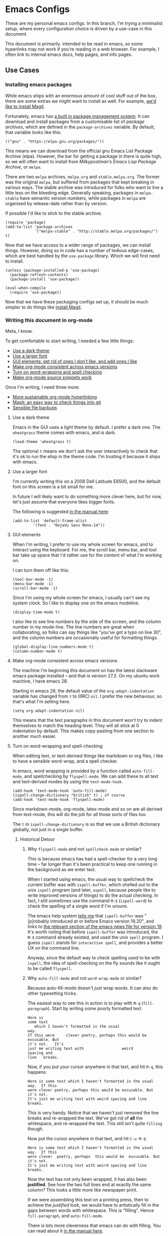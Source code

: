 * Emacs Configs

These are my personal emacs configs. In this branch, I'm trying a
minimalist setup, where every configuration choice is driven by a
use-case in this document.

This document is primarily. intended to be read in emacs, so some
hyperlinks may not work if you're reading in a web browser. For
example, I often link to internal emacs docs, help pages, and info
pages.

** Use Cases
*** Installing emacs packages
:PROPERTIES:
:ID:       52f1be7b-2b15-4b4c-84fa-ece5e2437c7b
:END:
While emacs ships with an enormous amount of cool stuff out of the
box, there are some extras we might want to install as well. For
example, [[id:0915af96-9c96-452c-aa7d-a2d2dc9b6fdd][we'd like to install Magit]].

Fortunately, emacs has [[info:emacs#Packages][a built in package management system]]. It can
download and install packages from a customisable list of /package
archives/, which are defined in the =package-archives= variable. By
default, that variable looks like this:
#+begin_src elisp :tangle no
(("gnu" . "https://elpa.gnu.org/packages/"))
#+end_src

This means we can download from the official gnu Emacs List Package
Archive (elpa). However, the bar for getting a package in there is
quite high, so we will often want to install from /Milkypostman’s
Emacs Lisp Package Archive/, or =melpa=.

There are two =melpa= archives, =melpa.org= and
=stable.melpa.org=. The former was the original =melpa=, but suffered
from packages that kept breaking in various ways. The stable archive
was introduced for folks who want to live a little less on the
bleeding edge. Generally speaking, packages in =melpa-stable= have
semantic version numbers, while packages in =melpa= are organised by
release-date rather than by version.

If possible I'd like to stick to the stable archive.

#+begin_src elisp
(require 'package)
(add-to-list 'package-archives
             '("melpa-stable" . "http://stable.melpa.org/packages/") t)
#+end_src

Now that we have access to a wider range of packages, we can install
things. However, doing so in code has a number of tedious edge-cases,
which are best handled by the =use-package= library. Which we will
first need to install.

#+begin_src elisp
  (unless (package-installed-p 'use-package)
    (package-refresh-contents)
    (package-install 'use-package))

  (eval-when-compile
    (require 'use-package))
#+end_src

Now that we have these packaging configs set up, it should be much
simpler to do things like [[id:0915af96-9c96-452c-aa7d-a2d2dc9b6fdd][install Magit]].
*** Writing this document in org-mode
Meta, I know.

To get comfortable to start writing, I needed a few little things:
- [[id:96936ca1-0ed9-44e5-8006-c74ff1673eb3][Use a dark theme]]
- [[id:3c07a0c6-e429-4213-9902-6ce6b6c6b929][Use a larger font]]
- [[id:33615063-5da3-4819-ae66-ab88c3106138][GUI elements: get rid of ones I don't like, and add ones I like]]
- [[id:25248000-52aa-498a-81af-6e1f5275b64b][Make org-mode consistent across emacs versions]]
- [[id:622185b0-8934-439a-9630-72826b55a95b][Turn on word-wrapping and spell checking]]
- [[id:0179515c-2e43-4072-8708-87035583664d][Make org-mode source snippets work]]

Once I'm writing, I need three more:
- [[id:1cc584ba-f164-4481-b4e0-fc6388e70358][More sustainable org-mode hyperlinking]]
- [[id:0915af96-9c96-452c-aa7d-a2d2dc9b6fdd][Magit: an easy way to check things into git]]
- [[id:e83d211f-8c44-47ca-a81e-d61f1bce629f][Sensible file backups]]

**** Use a dark theme
:PROPERTIES:
:ID:       96936ca1-0ed9-44e5-8006-c74ff1673eb3
:END:
Emacs in the GUI uses a light theme by default. I prefer a dark
one. The =wheatgrass= theme comes with emacs, and is dark.

#+begin_src elisp
(load-theme 'wheatgrass t)
#+end_src

The optional =t= means we don't ask the user interactively to check
that it's ok to run the elisp in the theme code. I'm trusting it
because it ships with emacs.

**** Use a larger font
:PROPERTIES:
:ID:       3c07a0c6-e429-4213-9902-6ce6b6c6b929
:END:
I'm currently writing this on a 2008 Dell Latitude E6500, and the
default font on this screen is a bit small for me.

In future I will likely want to do something more clever here, but for
now, let's just assume that everyone likes bigger fonts.

The following is suggested [[info:emacs#Fonts][in the manual here]]:

#+begin_src elisp
  (add-to-list 'default-frame-alist
	       '(font . "DejaVu Sans Mono-14"))
#+end_src

**** GUI elements
:PROPERTIES:
:ID:       33615063-5da3-4819-ae66-ab88c3106138
:END:
When I'm writing, I prefer to use my whole screen for emacs, and to
interact using the keyboard. For me, the scroll bar, menu bar, and
tool bar take up space that I'd rather use for the content of what I'm
working on.

I can turn them off like this:

#+begin_src elisp
  (tool-bar-mode -1)
  (menu-bar-mode -1)
  (scroll-bar-mode -1)
#+end_src

Since I'm using my whole screen for emacs, I usually can't see my
system clock. So I like to display one on the emacs modeline.

#+begin_src elisp
(display-time-mode t)
#+end_src

I also like to see line numbers by the side of the screen, and the
column number in my mode-line. The line numbers are great when
collaborating, so folks can say things like "you've got a typo on line
30", and the column numbers are occasionally useful for formatting
things.

#+begin_src elisp
  (global-display-line-numbers-mode t)
  (column-number-mode t)
#+end_src

**** Make org-mode consistent across emacs versions
:PROPERTIES:
:ID:       25248000-52aa-498a-81af-6e1f5275b64b
:END:
The machine I'm beginning this document on has the latest slackware
emacs package installed -- and that is version 27.2. On my ubuntu work
machine, I have emacs 28.

Starting in emacs 28, the default value of the =org-adapt-indentation=
variable has changed from =t= to (IIRC) =nil=. I prefer the new
behaviour, so that's what I'm setting here.

#+begin_src elisp
(setq org-adapt-indentation nil)
#+end_src

This means that the text paragraphs in this document won't try to
indent themselves to match the heading level. They will all stick at 0
indentation by default. This makes copy-pasting from one section to
another much easier.

**** Turn on word-wrapping and spell-checking
:PROPERTIES:
:ID:       622185b0-8934-439a-9630-72826b55a95b
:END:

When editing text, or text-derived things like markdown or org files,
I like to have a sensible word-wrap, and a spell checker.

In emacs, word wrapping is provided by a function called
=auto-fill-mode=, and spellchecking by =flyspell-mode=. We can add
these to all text and text-derived modes by using the =text-mode-hook=.

#+begin_src elisp
  (add-hook 'text-mode-hook 'auto-fill-mode)
  (ispell-change-dictionary "british" t) ; of course
  (add-hook 'text-mode-hook 'flyspell-mode)
#+end_src

Since markdown-mode, org-mode, latex-mode and so on are all derived
from text-mode, this will do the job for all those sorts of files too.

The =t= in =ispell-change-dictionary= is so that we use a British
dictionary globally, not just in a single buffer. 

***** Historical Detour

****** Why =flyspell-mode= and not =spellcheck-mode= or similar?
This is because emacs has had a spell-checker for a very long time --
far longer than it's been practical to keep one running in the
background as we enter text. 

When I started using emacs, the usual way to spellcheck the current
buffer was with =ispell-buffer=, which shelled out to the unix
=ispell= program (and later, =aspell=, because people like to write
improved versions of things) to do the actual checking. In fact, I
still sometimes use the command =M-$= (=ispell-word=) to check the
spelling of a single word if I'm unsure.

The emacs help system [[help:ispell-buffer][tells me]] that =ispell-buffer= was "[p]robably
introduced at or before Emacs version 19.20", and links to
[[file:/usr/share/emacs/27.2/etc/NEWS.19::To check the entire current buffer, use M-x ispell-buffer.][the relevant section of the emacs news file for version 19]]. It's worth
noting that before =ispell-buffer= was introduced, the =M-$= command
already existed, and used the unix =spell= program. I guess =ispell=
stands for =interactive spell=, and provides a better UX on the
command line.

Anyway, since the default way to check spelling used to be with
=ispell=, the idea of spell-checking on the fly sounds like it ought
to be called =flyspell=.

****** Why =auto-fill-mode= and not =word-wrap-mode= or similar?
Because auto-fill-mode doesn't /just/ wrap words. It can also do other
typesetting tricks.

The easiest way to see this in action is to play with =M-q=
(=fill-paragraph=). Start by writing some poorly formatted text:

#+begin_src fundamental
  Here is
  some text
     which I haven't formatted in the usual
  way.
  If this were     clever poetry, perhaps this would be excusable. But
  it's not.   It's
  just me writing text with                 weird
  spacing and
  line   breaks.
#+end_src

Now, if you put your cursor anywhere in that text, and hit =M-q=, this
happens:
#+begin_src fundamental
  Here is some text which I haven't formatted in the usual way.  If this
  were clever poetry, perhaps this would be excusable. But it's not.
  It's just me writing text with weird spacing and line breaks.
#+end_src

This is very handy. Notice that we haven't just removed the line
breaks and re-wrapped the text. We've got rid of *all* the whitespace,
and re-wrapped the text. This still isn't quite =filling= though. 

Now put the cursor anywhere in that text, and hit =C-u M-$=:
#+begin_src fundamental
  Here is some text which I haven't formatted in the usual way.  If this
  were clever  poetry, perhaps  this would be  excusable. But  it's not.
  It's just me writing text with weird spacing and line breaks.
#+end_src

Now the text has not only been wrapped, it has also been
*justified*. See how the two full lines end at exactly the same
column? This looks a little more like newspaper print.

If we were assembling this text on a printing press, then to achieve
the /justified/ look, we would have to artistically fill in the gaps
between words with whitespace. This is "filling". Hence
=fill-paragraph=, and =auto-fill-mode=.

There is lots more cleverness that emacs can do with filling. You can
read about it [[info:emacs#Filling][in the manual here]].

**** Make org-mode source snippets work
:PROPERTIES:
:ID:       0179515c-2e43-4072-8708-87035583664d
:END:
When writing a file like this, I find myself repeating the following
boilerplate quite a lot:

#+begin_example
#+begin_src elisp
... some code or other ...
#+end_src
#+end_example

That can get quite dull. Emacs provides the command =C-c C-,= (or
=org-insert-structure-template=) to help out with that boilerplate,
but it's even better to be able to use snippets like =< s <TAB>= to
create a code block.

To enable those snippets, we can require =org-tempo=:

#+begin_src elisp
(require 'org-tempo nil t)
#+end_src

In some versions of emacs (I think 28+ ?), this functionality is baked
into org-mode itself, so the require will fail. This is why we add the
=t= at the end of the call. That corresponds to the =NOERROR=
parameter of the =require= function. This way our startup isn't
aborted in the even that we never needed this line in the first place.

Read more about org structure templates and snippets in [[info:org#Structure Templates][the manual here]].

**** More sustainable org-mode hyperlinking
:PROPERTIES:
:ID:       1cc584ba-f164-4481-b4e0-fc6388e70358
:END:
In this document, I want to be able to hyperlink from one section to
another. For example, at the top of this use-case section, I have a
short list of upcoming subsections, each of which is hyperlinked.

In future I may want to split this file up into several smaller files,
and cross-link between them.

Org provides a few different ways of linking to other bits of
org-file. My favourite is [[info:org#Handling Links][to use =CUSTOM_ID= properties]]. The easiest
way to do this is to [[help:org-id-link-to-org-use-id][set the =org-id-link-to-org-use-id= variable]] to
non-nil, and then to [[help:org-store-link][bind the =org-store-link= function]] to a useful
key:

#+begin_src elisp
(require 'org-id)
(setq org-id-link-to-org-use-id t)
(global-set-key (kbd "C-c l") 'org-store-link)
#+end_src

Now, any time my cursor is pointing at something which I'd like to
hyperlink to later, I can hit =C-c l=, to save that link. Then I can
navigate back to my document, highlight the text I want to link from,
and hit =C-c C-l <RET>= to make the link.

If the thing I'm linking to is a section in an org-document, the act
of storing the link will cause a =CUSTOM_ID= property to be
created. For example, this section currently begins like this:

#+begin_src fundamental
,**** More sustainable org-mode hyperlinking
In this document, I want to be able to hyperlink from one section to
another...
#+end_src

But if I hit =C-c l=, then an ID property gets created like so:

#+begin_src fundamental
,**** More sustainable org-mode hyperlinking
:PROPERTIES:
:ID:       1cc584ba-f164-4481-b4e0-fc6388e70358
:END:
In this document, I want to be able to hyperlink from one section to
another...
#+end_src

Now I can create [[id:1cc584ba-f164-4481-b4e0-fc6388e70358][a link]] which looks like this:
#+begin_src fundamental
... create [[id:1cc584ba-f164-4481-b4e0-fc6388e70358][a link]] which looks like...
#+end_src

Notice that we're linking to the ID, which org will try to keep as
close to globally unique as possible. We are *not* relying on any kind of
tree path or headline naming scheme to make the hyperlink work. This
means:
- I can re-name this section, and the link will still work.
- I can move this section to another part of the document, and the
  link will still work.

**** Magit: an easy way to check things into git
:PROPERTIES:
:ID:       0915af96-9c96-452c-aa7d-a2d2dc9b6fdd
:END:
I'm keeping these configs in git, and it's nice to be able to manage
git from within emacs. There is a clear winner when it comes to
emacs-git workflows, and that is to [[https://magit.vc/manual/magit/][use magit]].

Getting magit into emacs is easy if [[id:52f1be7b-2b15-4b4c-84fa-ece5e2437c7b][we've already set up
=melpa-stable= and =use-package=]].

#+begin_src elisp
  (use-package magit
	       :ensure t
	       :commands (magit-status)
	       :bind (("C-x g" . magit-status)))
#+end_src

I won't write here about using magit, since the magit info page is
excellent.

However, I do need to be able to sign my commits with GPG. For this to
work with magit, I need to be able to enter GPG passphrases through
emacs. This is possible with the pinentry package.

#+begin_src emacs-lisp
  (use-package pinentry
    :ensure t)
  (pinentry-start)
#+end_src

**** Sensible file backups
:PROPERTIES:
:ID:       e83d211f-8c44-47ca-a81e-d61f1bce629f
:END:
By default, if we're editing a file called =somefile.file=, emacs
will often create a backup file =somefile.file~= of what that file
/used/ to look like before we started messing with it.

This is a pretty good idea, and has saved me from a few ill-advised
edits that would otherwise have broken stuff over the years. However,
it does leave my filesystem looking a little cluttered, and risks me
accidentally checking backups into git.

We can customise this behaviour to keep all the backups in one place,
out of the way of my git repos and so on. I'm going to put them in my
=~/.saves= directory. I'm also going to tell emacs to keep more than
one old version of a given file, and to limit things to 6 backups per
file:

#+begin_src elisp
     (setq
	backup-by-copying t
	backup-directory-alist
	 '(("." . "~/.saves"))
	version-control t
	delete-old-versions t
	kept-new-versions 4
	kept-old-versions 2)
#+end_src

For more on this backup mechanism, and how these variables affect it,
see [[info:emacs#Backup][the backup files section of the emacs manual]].

*** Setting up [[https://xmonad.org][xmonad]]

Xmonad is a tiling window manager, which I have some fondness
for. After the [[https://en.wikipedia.org/wiki/Wmii][sadly now defunct wmii]], it was the first tiling WM I
ever used.

The [[https://xmonad.org][xmonad page]] recommends that we install it using our OS
package-manager. But in slackware, this feels like it might not be the
best option. There /is/ [[http://slackbuilds.org/][a slackbuild for it]], but the dependency-tree
quickly starts to feel a bit excessive.

I'd like to be able to code in haskell on this machine anyway, so I'm
going to follow the instructions for [[https://xmonad.org/INSTALL.html][building from source in
userspace]].

This will likely involve something like the following:

- Compilers etc: setting up GHC, cabal, stack, and so on.
- Editor: making haskell comfortable in emacs.
- Xmonad: installing and configuring the WM itself.

**** Compilers etc
:PROPERTIES:
:ID:       4b9c729c-d628-4bfd-9c03-c1d1b1830228
:END:
It seems that the modern way to install haskell in userspace is with a
[[https://www.haskell.org/ghcup/][tool called ghcup]]. This installs:
- GHC :: The compiler
- Cabal :: The original dependency management tool
- Stack :: Another dependency management tool
- HLS :: A language server which we can integrate with emacs, to build
  our IDE.

Installing ghcup, and thence all the above is as easy as running:
#+begin_src bash :eval never :tangle no
curl --proto '=https' --tlsv1.2 -sSf https://get-ghcup.haskell.org | sh
#+end_src

**** Editor: haskell in emacs
Now that [[id:4b9c729c-d628-4bfd-9c03-c1d1b1830228][I have HLS installed]], I should hopefully be able to use it in
conjunction with emacs. The [[https://haskell-language-server.readthedocs.io/en/latest/#][docs for the HLS are here]]. In particular,
the [[https://haskell-language-server.readthedocs.io/en/latest/configuration.html#emacs][section on emacs]] says:
#+begin_quote
Emacs support is provided by a combination of the following packages:

lsp-mode lsp-ui lsp-haskell

You can install these manually if you are using plain Emacs; instructions for some specific flavours are
included below.
#+end_quote

Of these three, =lsp-mode= and =lsp-ui= are available on
=melpa-stable=, but =lsp-haskell= is not. It looks like [[https://melpa.org/#/lsp-haskell][lsp-haskell]] is
available on =melpa=, but I'd like to avoid those less stable packages
for now.

***** TODO Come back to lsp-haskell later, and see if it's on melpa-stable yet.

***** Installing a stable haskell mode
According to [[https://wiki.haskell.org/Emacs][the haskell wiki]] "haskell-mode is stable and usable,
whereas lsp-haskell is newer but under development and not ready for
general use".

So I guess we want =haskell-mode=, which [[https://github.com/haskell/haskell-mode#start-of-content][is on github here]], and should
be quite simple to [[*Installing emacs packages][get with use-package]]:
#+begin_src elisp
  (use-package haskell-mode
    :ensure t)
#+end_src

**** Xmonad: installing and configuring the WM
The installation instructions [[https://xmonad.org/INSTALL.html][are here]].

Following them is pretty straightforward. We create a
=~/.config/xmonad= directory; clone =xmonad= and =xmonad-contrib=, and
check out the latest tags; and create a simple default =xmonad.hs=.

I'm going with /almost/ the bare default -- but I'm setting the main
modifier key to one that doesn't clash with emacs, and the terminal
to something nicer than a bare xterm:

#+begin_src haskell :tangle no :eval never
import XMonad

main :: IO ()
main = xmonad $ def
       { modMask = mod4Mask             -- Rebind Mod to the Super key
       , terminal = "urxvt -rv +sb -ls" -- Set terminal to a simple
                                        -- dark unicode rxvt login
                                        -- shell
       }
#+end_src

I created the directory using [[info:emacs#Dired][Dired]]. I opened =~/.config= using =C-x
C-f=, and used =+= to add a new directory, which I named =xmonad= at
the prompt. This gave me a buffer representing my =xmonad= directory,
where I could use =M-&= (=async-shell-command=) to run the =git clone=
operations.

Finally, I can use the same =M-&= command to run =stack init=, which
creates a build script, and =stack install=, which installs =xmonad=
in =~/.local/bin=.

I can call this binary with an =exec xmonad= line in my =~/.xinitrc=.

*** Editing bash scripts
Emacs comes with [[file:/usr/share/emacs/27.2/lisp/progmodes/sh-script.el.gz::(define-derived-mode sh-mode prog-mode "Shell-script"][sh-mode]] by default, and this is pretty good for bash
and sh scripts.

I like to add [[https://www.shellcheck.net/][shellcheck]] to my system too. Shellcheck is a tool (a
linter) which checks shell scripts for common errors before you've run
them. In a dynamically typed language like bash -- and especially one
so esoteric as bash -- it can be a lifesaver.

As [[https://www.shellcheck.net/][the shellcheck home page]] says, you can install shellcheck using
cabal, apt, dnf, pkg or brew. I'll be using sbopkg to install [[http://slackbuilds.org/repository/15.0/development/ShellCheck-bin/][the
slackbuild]].

**** Using shellcheck with vanilla emacs

Once I have shellcheck installed, I can use it with vanilla-emacs
using the =M-x compile= command. For example, while editing my
=.xinitrc= I might run =M-x compile= then =shellcheck -f gcc
.xinitrc=. This gives me a new window that looks something like the
following:

#+begin_src compilation
-*- mode: compilation; default-directory: "~/" -*-
Compilation started at Fri Aug 12 09:09:21

shellcheck -f gcc .xinitrc
.xinitrc:21:9: note: Double quote to prevent globbing and word splitting. [SC2086]
.xinitrc:22:17: note: Double quote to prevent globbing and word splitting. [SC2086]
.xinitrc:25:9: note: Double quote to prevent globbing and word splitting. [SC2086]
.xinitrc:26:13: note: Double quote to prevent globbing and word splitting. [SC2086]
.xinitrc:33:6: warning: Quote this to prevent word splitting. [SC2046]

Compilation exited abnormally with code 1 at Fri Aug 12 09:09:21
#+end_src

Notice that I told shellcheck to give me errors in the same format at
gcc when I specified =-f gcc=. This is a format that emacs recognises,
so my compilation window gets sensible syntax highlighting and
hyperlinking. If I hit =<RETURN>= on any of the error messages, my
cursor will jump straight to the point in my source file that
generated the error.

When I think I've fixed my errors, I can re-run shellcheck by hitting
=g= in the compilation window.

To read more about emacs' compilation mode, [[info:emacs#Compilation][see this info page]].

This isn't a bad user-experience, but we can do better.

**** Getting on-the-fly checking

To make this integrate with emacs, we can use the [[http://www.flycheck.org/en/latest/][flycheck]] package:

#+BEGIN_SRC emacs-lisp
;  (use-package flycheck
;    :ensure t
;    :delight
;    :commands flycheck-mode)
#+END_SRC

...or the built-in [[info:flymake#Top][flymake]]...

***** Plan:

****** TODO use [[info:ert#Introduction][ERT]] to write tests for the [[info:flymake#Backend functions][flymake backend function]]
Maybe keep them in here, but tangle them to another file?

Maybe show some incremental development in =:tangle no= blocks?

#+begin_src elisp
  (ert-deftest gds-shellcheck-no-errors ()
    "Shellcheck finds no errors in a perfect script."
    ;; Create a spy report-function
    ;; Open a perfect script (test fixture)
    ;; Call gds-flymake-shellcheck
    ;; Wait for report function to say something about finishing?
    ;; Check that no errors were reported.
  )

  (ert-deftest gds-shellcheck-some-errors ()
    "Shellcheck finds the right errors in a buggy script."
    ;; Create a spy report-function
    ;; Open a buggy script (test fixture)
    ;; Call gds-flymake-shellcheck
    ;; Wait for report function to say something about finishing?
    ;; Check that the right errors were reported.
  )

#+end_src


****** TODO Write the flymake back end function
#+begin_src elisp
  (defun gds-flymake-shellcheck (report-fn &rest keylist)
  
  )

  (add-hook 'flymake-diagnostic-functions 'gds-flymake-shellcheck)
#+end_src

**** TODO Tie the backend function in

#+begin_src elisp
(add-hook 'flymake-diagnostic-functions `gds-flymake-shellcheck)
#+end_src

*** TODO Keep track of bookmarks
:PROPERTIES:
:ID:       d5067eea-4bcc-4839-80a6-ba05d4214a42
:END:
Emacs' [[info:org#Top][org-mode]] gives us an excellent way of keeping track of
bookmarks, using its [[info:org#Capture][capture function]]. 

If we keep a bookmarks org file in [[https://www.dropbox.com/][dropbox]], we can add bookmarks to it
using an org capture template:
#+begin_src elisp
  (setq org-capture-templates
	'(
	  ("b" "Bookmark" entry 
	   (file "~/Dropbox/Documents/Orgzly/bookmarks.org")
	   "* %:annotation \n%i"
	   :immediate-finish t)))
#+end_src

...and we can capture bookmarks with =C-c c b=

#+begin_src elisp
  (global-set-key (kbd "C-c c") 'org-capture)
#+end_src

**** TODO rsync instead of dropbox?

*** TODO Browsing the web

#+begin_src elisp
(setq browse-url-browser-function 'eww-browse-url)
#+end_src

*** TODO Email

Trying the MH-E framework, and the MH suite from the gnu mailutils
package.

This means installing the following slackbuilds:
- libgsasl
- mailutils



*** TODO Put the control key in a more comfortable place

**** TODO using xmodmap for X

#+begin_src xmodmap
keycode 66 = Control_L
clear Lock
add Control = Control_L
#+end_src

**** TODO also in the console!

Looks like this will be something to do with loadkeys. Try =man
loadkeys= or =man 5 keymaps=.

Also =/usr/share/kbd=. Possibly we have to edit
=/usr/share/kbd/keymaps/i386/qwerty/uk.map.gz=

By default, the bottom of this file looks like:

#+begin_example
keycode  28 = Return
	alt	keycode  28 = Meta_Control_m
keycode  29 = Control
keycode  39 = semicolon        colon
keycode  40 = apostrophe       at
	control	keycode  40 = Control_g
	shift	control	keycode  40 = nul
keycode  41 = grave            notsign          bar              nul
keycode  42 = Shift
keycode  43 = numbersign       asciitilde
	control	keycode  43 = Control_backslash
keycode  51 = comma            less
keycode  52 = period           greater
keycode  53 = slash            question
	control	keycode  53 = Delete
keycode  54 = Shift
keycode  56 = Alt
keycode  57 = space
	control	keycode  57 = nul
keycode  58 = Caps_Lock
keycode  86 = backslash        bar              bar              Control_backslash
keycode  97 = Control
#+end_example

Let's change it to swap =Caps_Lock= out for =Control=, and see if that
breaks everything.

#+begin_example
keycode  28 = Return
	alt	keycode  28 = Meta_Control_m
keycode  29 = Control
keycode  39 = semicolon        colon
keycode  40 = apostrophe       at
	control	keycode  40 = Control_g
	shift	control	keycode  40 = nul
keycode  41 = grave            notsign          bar              nul
keycode  42 = Shift
keycode  43 = numbersign       asciitilde
	control	keycode  43 = Control_backslash
keycode  51 = comma            less
keycode  52 = period           greater
keycode  53 = slash            question
	control	keycode  53 = Delete
keycode  54 = Shift
keycode  56 = Alt
keycode  57 = space
	control	keycode  57 = nul
keycode  58 = Control
keycode  86 = backslash        bar              bar              Control_backslash
keycode  97 = Control
#+end_example
